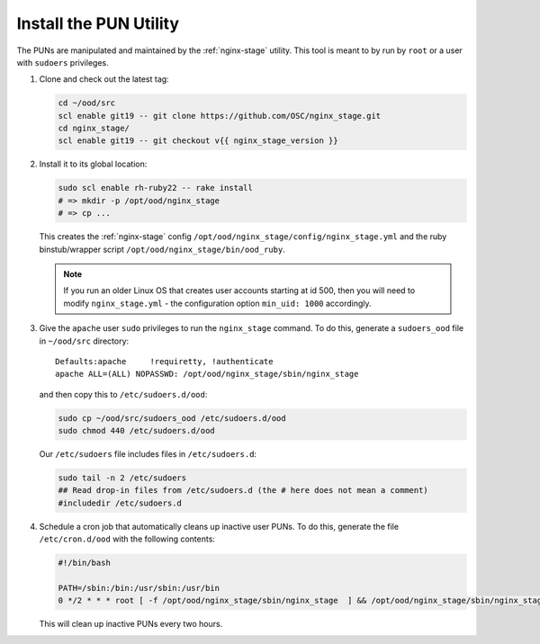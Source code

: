 .. _install-pun-utility:

Install the PUN Utility
=======================

The PUNs are manipulated and maintained by the :ref:`nginx-stage` utility. This
tool is meant to by run by ``root`` or a user with ``sudoers`` privileges.

#. Clone and check out the latest tag:

   .. code-block:: sh

      cd ~/ood/src
      scl enable git19 -- git clone https://github.com/OSC/nginx_stage.git
      cd nginx_stage/
      scl enable git19 -- git checkout v{{ nginx_stage_version }}

#. Install it to its global location:

   .. code-block:: sh

      sudo scl enable rh-ruby22 -- rake install
      # => mkdir -p /opt/ood/nginx_stage
      # => cp ...

   This creates the :ref:`nginx-stage` config
   ``/opt/ood/nginx_stage/config/nginx_stage.yml`` and the ruby binstub/wrapper
   script ``/opt/ood/nginx_stage/bin/ood_ruby``.

   .. note::

      If you run an older Linux OS that creates user accounts starting at id
      500, then you will need to modify ``nginx_stage.yml`` - the configuration
      option ``min_uid: 1000`` accordingly.

#. Give the ``apache`` user ``sudo`` privileges to run the ``nginx_stage``
   command. To do this, generate a ``sudoers_ood`` file in ``~/ood/src``
   directory:

   ::

      Defaults:apache     !requiretty, !authenticate
      apache ALL=(ALL) NOPASSWD: /opt/ood/nginx_stage/sbin/nginx_stage

   and then copy this to ``/etc/sudoers.d/ood``:

   .. code-block:: sh

      sudo cp ~/ood/src/sudoers_ood /etc/sudoers.d/ood
      sudo chmod 440 /etc/sudoers.d/ood

   Our ``/etc/sudoers`` file includes files in ``/etc/sudoers.d``:

   .. code-block:: sh

      sudo tail -n 2 /etc/sudoers
      ## Read drop-in files from /etc/sudoers.d (the # here does not mean a comment)
      #includedir /etc/sudoers.d

#. Schedule a cron job that automatically cleans up inactive user PUNs. To do
   this, generate the file ``/etc/cron.d/ood`` with the following contents:

   .. code-block:: sh

      #!/bin/bash

      PATH=/sbin:/bin:/usr/sbin:/usr/bin
      0 */2 * * * root [ -f /opt/ood/nginx_stage/sbin/nginx_stage  ] && /opt/ood/nginx_stage/sbin/nginx_stage nginx_clean 1>/dev/null

   This will clean up inactive PUNs every two hours.
